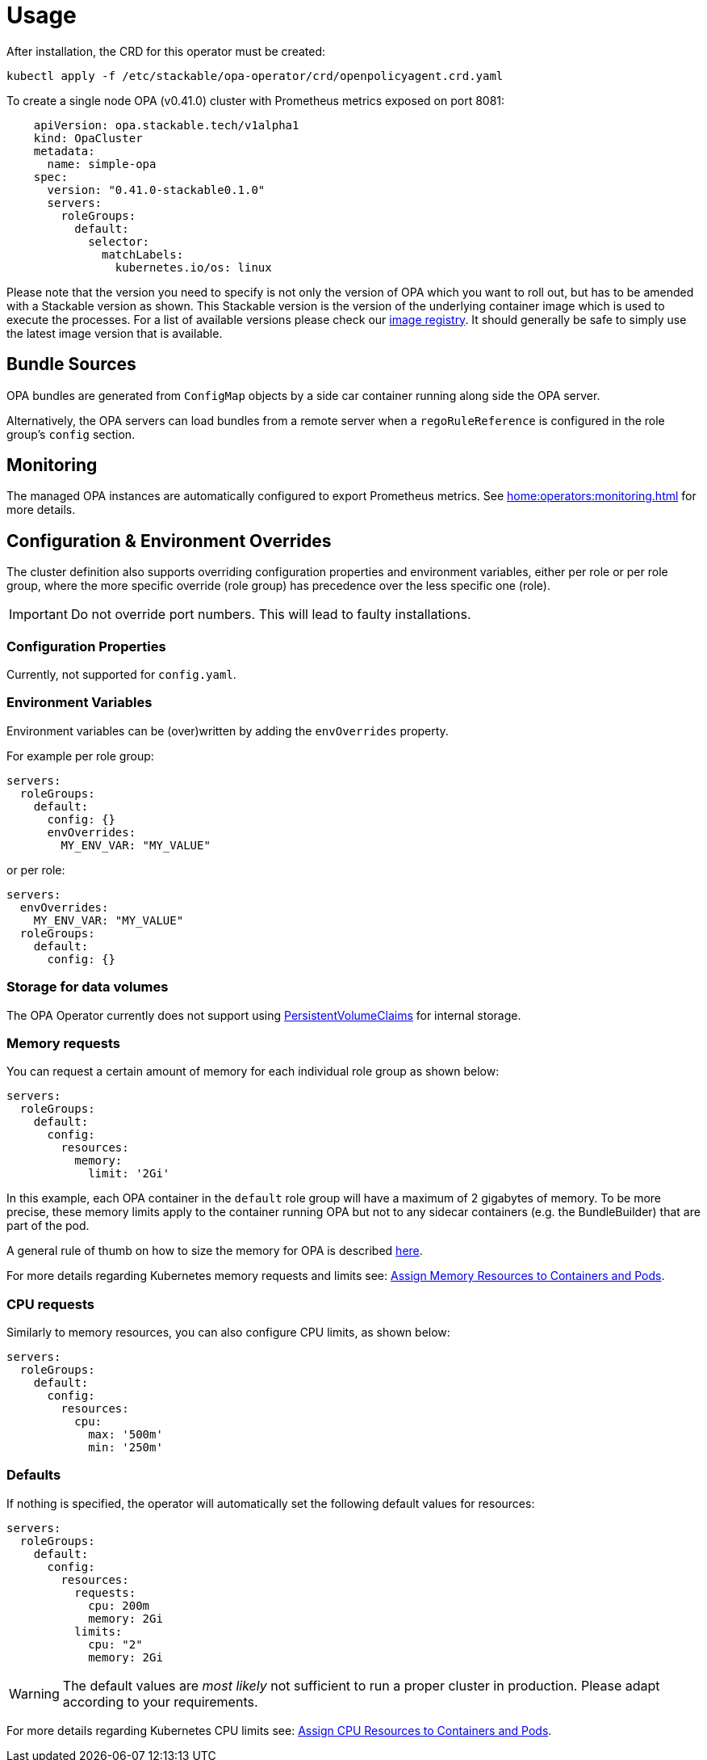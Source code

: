 = Usage

After installation, the CRD for this operator must be created:

[source]
----
kubectl apply -f /etc/stackable/opa-operator/crd/openpolicyagent.crd.yaml
----

To create a single node OPA (v0.41.0) cluster with Prometheus metrics exposed on port 8081:

[source,yaml]
----
    apiVersion: opa.stackable.tech/v1alpha1
    kind: OpaCluster
    metadata:
      name: simple-opa
    spec:
      version: "0.41.0-stackable0.1.0"
      servers:
        roleGroups:
          default:
            selector:
              matchLabels:
                kubernetes.io/os: linux
----

Please note that the version you need to specify is not only the version of OPA which you want to roll out, but has to be amended with a Stackable version as shown.
This Stackable version is the version of the underlying container image which is used to execute the processes.
For a list of available versions please check our https://repo.stackable.tech/#browse/browse:docker:v2%2Fstackable%2Fdruid%2Ftags[image registry].
It should generally be safe to simply use the latest image version that is available.

== Bundle Sources

OPA bundles are generated from `ConfigMap` objects by a side car container running along side the OPA server.

Alternatively, the OPA servers can load bundles from a remote server when a `regoRuleReference` is configured in the role group's `config` section.

== Monitoring

The managed OPA instances are automatically configured to export Prometheus metrics. See
xref:home:operators:monitoring.adoc[] for more details.

== Configuration & Environment Overrides

The cluster definition also supports overriding configuration properties and environment variables, either per role or per role group, where the more specific override (role group) has precedence over the less specific one (role).

IMPORTANT: Do not override port numbers. This will lead to faulty installations.

=== Configuration Properties

Currently, not supported for `config.yaml`.

=== Environment Variables

Environment variables can be (over)written by adding the `envOverrides` property.

For example per role group:

[source,yaml]
----
servers:
  roleGroups:
    default:
      config: {}
      envOverrides:
        MY_ENV_VAR: "MY_VALUE"
----

or per role:

[source,yaml]
----
servers:
  envOverrides:
    MY_ENV_VAR: "MY_VALUE"
  roleGroups:
    default:
      config: {}
----

=== Storage for data volumes

The OPA Operator currently does not support using https://kubernetes.io/docs/concepts/storage/persistent-volumes[PersistentVolumeClaims] for internal storage.

=== Memory requests

You can request a certain amount of memory for each individual role group as shown below:

[source,yaml]
----
servers:
  roleGroups:
    default:
      config:
        resources:
          memory:
            limit: '2Gi'
----

In this example, each OPA container in the `default` role group will have a maximum of 2 gigabytes of memory. To be more precise, these memory limits apply to the container running OPA but not to any sidecar containers (e.g. the BundleBuilder) that are part of the pod.

A general rule of thumb on how to size the memory for OPA is described https://www.openpolicyagent.org/docs/latest/policy-performance/#resource-utilization[here].

For more details regarding Kubernetes memory requests and limits see: https://kubernetes.io/docs/tasks/configure-pod-container/assign-memory-resource/[Assign Memory Resources to Containers and Pods].

=== CPU requests

Similarly to memory resources, you can also configure CPU limits, as shown below:

[source,yaml]
----
servers:
  roleGroups:
    default:
      config:
        resources:
          cpu:
            max: '500m'
            min: '250m'
----

=== Defaults

If nothing is specified, the operator will automatically set the following default values for resources:

[source,yaml]
----
servers:
  roleGroups:
    default:
      config:
        resources:
          requests:
            cpu: 200m
            memory: 2Gi
          limits:
            cpu: "2"
            memory: 2Gi
----

WARNING: The default values are _most likely_ not sufficient to run a proper cluster in production. Please adapt according to your requirements.

For more details regarding Kubernetes CPU limits see: https://kubernetes.io/docs/tasks/configure-pod-container/assign-cpu-resource/[Assign CPU Resources to Containers and Pods].
